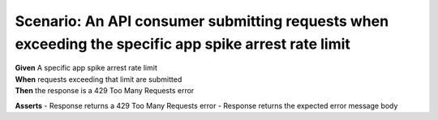 Scenario: An API consumer submitting requests when exceeding the specific app spike arrest rate limit
=====================================================================================================================================

| **Given** A specific app spike arrest rate limit
| **When** requests exceeding that limit are submitted
| **Then** the response is a 429 Too Many Requests error

**Asserts**
- Response returns a 429 Too Many Requests error
- Response returns the expected error message body